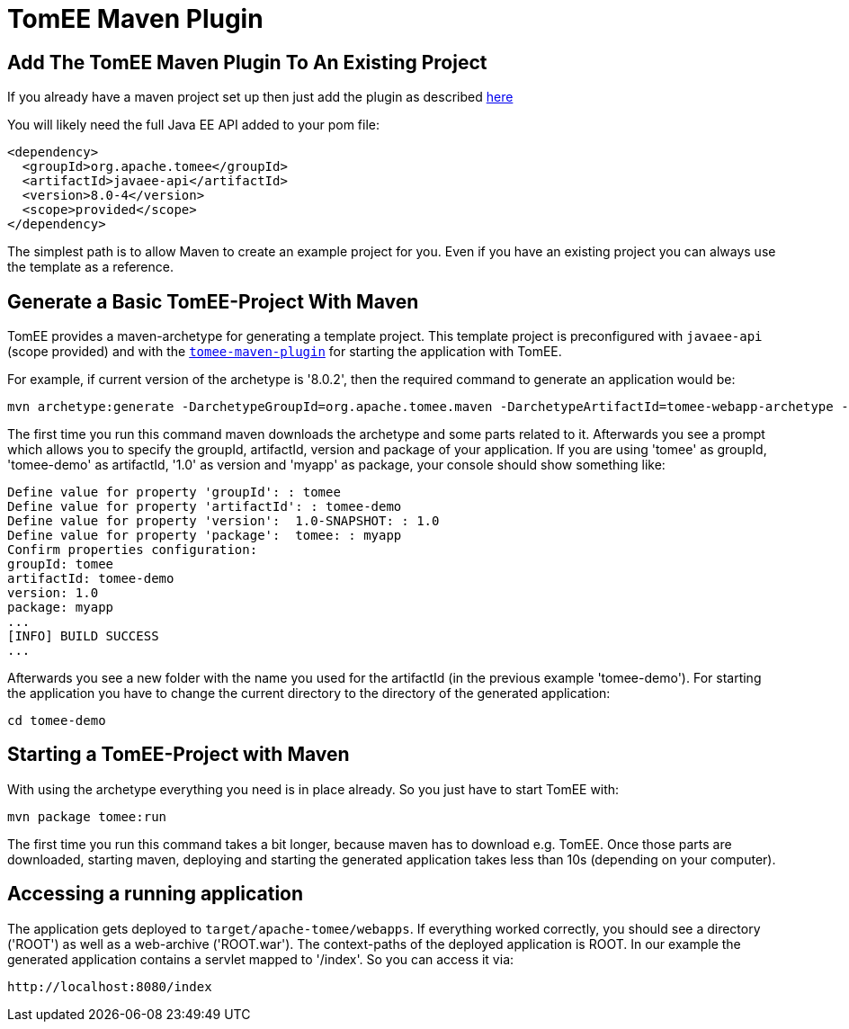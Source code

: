 = TomEE Maven Plugin
:index-group: TomEE Maven Plugin
:jbake-date: 2018-12-05
:jbake-type: page
:jbake-status: published


== Add The TomEE Maven Plugin To An Existing Project

If you already have a maven project set up then just add the plugin as
described link:maven/index.html[here]

You will likely need the full Java EE API added to your pom file:

[source,xml]
----
<dependency>
  <groupId>org.apache.tomee</groupId>
  <artifactId>javaee-api</artifactId>
  <version>8.0-4</version>
  <scope>provided</scope>
</dependency>
----

The simplest path is to allow Maven to create an example project for
you. Even if you have an existing project you can always use the
template as a reference.

== Generate a Basic TomEE-Project With Maven

TomEE provides a maven-archetype for generating a template project. This
template project is preconfigured with `javaee-api` (scope provided) and
with the link:maven/index.html[`tomee-maven-plugin`] for starting the
application with TomEE.

For example, if current version of the archetype is '8.0.2', then the
required command to generate an application would be:

[source,bash]
----
mvn archetype:generate -DarchetypeGroupId=org.apache.tomee.maven -DarchetypeArtifactId=tomee-webapp-archetype -DarchetypeVersion=8.0.2
----

The first time you run this command maven downloads the archetype and
some parts related to it. Afterwards you see a prompt which allows you
to specify the groupId, artifactId, version and package of your
application. If you are using 'tomee' as groupId, 'tomee-demo' as
artifactId, '1.0' as version and 'myapp' as package, your console should
show something like:

[source,properties]
----
Define value for property 'groupId': : tomee     
Define value for property 'artifactId': : tomee-demo
Define value for property 'version':  1.0-SNAPSHOT: : 1.0
Define value for property 'package':  tomee: : myapp
Confirm properties configuration:
groupId: tomee
artifactId: tomee-demo
version: 1.0
package: myapp
...
[INFO] BUILD SUCCESS
...
----

Afterwards you see a new folder with the name you used for the
artifactId (in the previous example 'tomee-demo'). For starting the
application you have to change the current directory to the directory of
the generated application:

[source,bash]
----
cd tomee-demo
----

== Starting a TomEE-Project with Maven

With using the archetype everything you need is in place already. So you
just have to start TomEE with:

[source,bash]
----
mvn package tomee:run
----

The first time you run this command takes a bit longer, because maven
has to download e.g. TomEE. Once those parts are downloaded, starting
maven, deploying and starting the generated application takes less than
10s (depending on your computer).

== Accessing a running application

The application gets deployed to `target/apache-tomee/webapps`. If
everything worked correctly, you should see a directory ('ROOT') as well
as a web-archive ('ROOT.war'). The context-paths of the deployed
application is ROOT. In our example the generated application contains a
servlet mapped to '/index'. So you can access it via:

[source,properties]
----
http://localhost:8080/index
----
